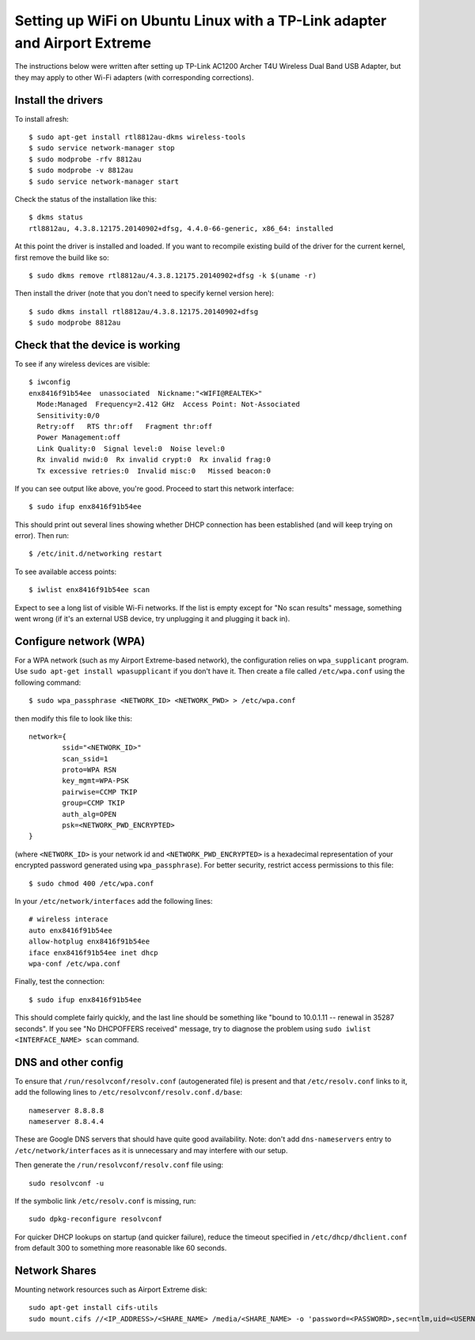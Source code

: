 Setting up WiFi on Ubuntu Linux with a TP-Link adapter and Airport Extreme
==========================================================================

The instructions below were written after setting up TP-Link AC1200 Archer T4U
Wireless Dual Band USB Adapter, but they may apply to other Wi-Fi adapters
(with corresponding corrections).

Install the drivers
-------------------

To install afresh::

	$ sudo apt-get install rtl8812au-dkms wireless-tools
	$ sudo service network-manager stop
	$ sudo modprobe -rfv 8812au
	$ sudo modprobe -v 8812au
	$ sudo service network-manager start
	
Check the status of the installation like this::

	$ dkms status
	rtl8812au, 4.3.8.12175.20140902+dfsg, 4.4.0-66-generic, x86_64: installed

At this point the driver is installed and loaded. If you want to recompile existing
build of the driver for the current kernel, first remove the build like so::

	$ sudo dkms remove rtl8812au/4.3.8.12175.20140902+dfsg -k $(uname -r)

Then install the driver (note that you don't need to specify kernel version here)::

	$ sudo dkms install rtl8812au/4.3.8.12175.20140902+dfsg
	$ sudo modprobe 8812au

Check that the device is working
--------------------------------

To see if any wireless devices are visible::

	$ iwconfig
	enx8416f91b54ee  unassociated  Nickname:"<WIFI@REALTEK>"
          Mode:Managed  Frequency=2.412 GHz  Access Point: Not-Associated   
          Sensitivity:0/0  
          Retry:off   RTS thr:off   Fragment thr:off
          Power Management:off
          Link Quality:0  Signal level:0  Noise level:0
          Rx invalid nwid:0  Rx invalid crypt:0  Rx invalid frag:0
          Tx excessive retries:0  Invalid misc:0   Missed beacon:0

If you can see output like above, you're good. Proceed to start this network interface::

	$ sudo ifup enx8416f91b54ee

This should print out several lines showing whether DHCP connection has been established
(and will keep trying on error). Then run::

	$ /etc/init.d/networking restart

To see available access points::

	$ iwlist enx8416f91b54ee scan
	
Expect to see a long list of visible Wi-Fi networks. If the list is empty except
for "No scan results" message, something went wrong (if it's an external USB device,
try unplugging it and plugging it back in).

Configure network (WPA)
-----------------------

For a WPA network (such as my Airport Extreme-based network), the configuration
relies on ``wpa_supplicant`` program. Use ``sudo apt-get install wpasupplicant``
if you don't have it. Then create a file called ``/etc/wpa.conf`` using the 
following command::

	$ sudo wpa_passphrase <NETWORK_ID> <NETWORK_PWD> > /etc/wpa.conf

then modify this file to look like this::

	network={
		ssid="<NETWORK_ID>"
		scan_ssid=1
		proto=WPA RSN
		key_mgmt=WPA-PSK
		pairwise=CCMP TKIP
		group=CCMP TKIP
		auth_alg=OPEN
		psk=<NETWORK_PWD_ENCRYPTED>
	}

(where ``<NETWORK_ID>`` is your network id and ``<NETWORK_PWD_ENCRYPTED>`` is a hexadecimal
representation of your encrypted password generated using ``wpa_passphrase``). 
For better security, restrict access permissions to this file::

	$ sudo chmod 400 /etc/wpa.conf
	
In your ``/etc/network/interfaces`` add the following lines::

	# wireless interace
	auto enx8416f91b54ee
	allow-hotplug enx8416f91b54ee
	iface enx8416f91b54ee inet dhcp
	wpa-conf /etc/wpa.conf
	
Finally, test the connection::

	$ sudo ifup enx8416f91b54ee
	
This should complete fairly quickly, and the last line should be something like
"bound to 10.0.1.11 -- renewal in 35287 seconds". If you see "No DHCPOFFERS received"
message, try to diagnose the problem using ``sudo iwlist <INTERFACE_NAME> scan`` command.

DNS and other config
--------------------

To ensure that ``/run/resolvconf/resolv.conf`` (autogenerated file) is present 
and that ``/etc/resolv.conf`` links to it, add the following lines to
``/etc/resolvconf/resolv.conf.d/base``::

	nameserver 8.8.8.8
	nameserver 8.8.4.4

These are Google DNS servers that should have quite good availability. Note: don't
add ``dns-nameservers`` entry to ``/etc/network/interfaces`` as it is unnecessary
and may interfere with our setup.

Then generate the ``/run/resolvconf/resolv.conf`` file using::

	sudo resolvconf -u

If the symbolic link ``/etc/resolv.conf`` is missing, run::

	sudo dpkg-reconfigure resolvconf

For quicker DHCP lookups on startup (and quicker failure), reduce the timeout
specified in ``/etc/dhcp/dhclient.conf`` from default 300 to something more
reasonable like 60 seconds.


Network Shares
--------------

Mounting network resources such as Airport Extreme disk::

	sudo apt-get install cifs-utils
	sudo mount.cifs //<IP_ADDRESS>/<SHARE_NAME> /media/<SHARE_NAME> -o 'password=<PASSWORD>,sec=ntlm,uid=<USERNAME>'
	
